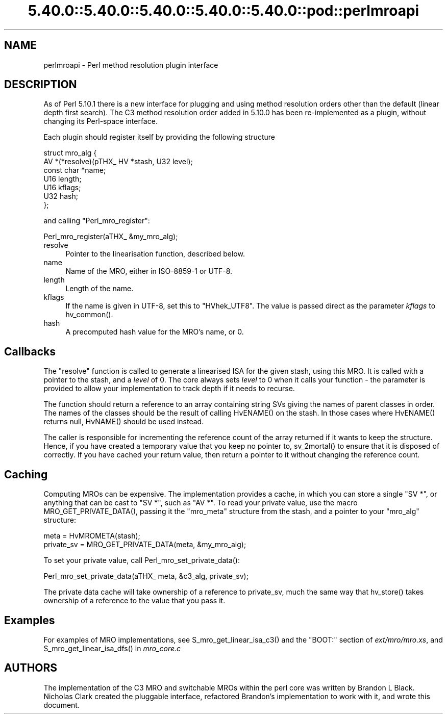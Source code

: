.\" Automatically generated by Pod::Man 5.0102 (Pod::Simple 3.45)
.\"
.\" Standard preamble:
.\" ========================================================================
.de Sp \" Vertical space (when we can't use .PP)
.if t .sp .5v
.if n .sp
..
.de Vb \" Begin verbatim text
.ft CW
.nf
.ne \\$1
..
.de Ve \" End verbatim text
.ft R
.fi
..
.\" \*(C` and \*(C' are quotes in nroff, nothing in troff, for use with C<>.
.ie n \{\
.    ds C` ""
.    ds C' ""
'br\}
.el\{\
.    ds C`
.    ds C'
'br\}
.\"
.\" Escape single quotes in literal strings from groff's Unicode transform.
.ie \n(.g .ds Aq \(aq
.el       .ds Aq '
.\"
.\" If the F register is >0, we'll generate index entries on stderr for
.\" titles (.TH), headers (.SH), subsections (.SS), items (.Ip), and index
.\" entries marked with X<> in POD.  Of course, you'll have to process the
.\" output yourself in some meaningful fashion.
.\"
.\" Avoid warning from groff about undefined register 'F'.
.de IX
..
.nr rF 0
.if \n(.g .if rF .nr rF 1
.if (\n(rF:(\n(.g==0)) \{\
.    if \nF \{\
.        de IX
.        tm Index:\\$1\t\\n%\t"\\$2"
..
.        if !\nF==2 \{\
.            nr % 0
.            nr F 2
.        \}
.    \}
.\}
.rr rF
.\" ========================================================================
.\"
.IX Title "5.40.0::5.40.0::5.40.0::5.40.0::5.40.0::pod::perlmroapi 3"
.TH 5.40.0::5.40.0::5.40.0::5.40.0::5.40.0::pod::perlmroapi 3 2024-12-14 "perl v5.40.0" "Perl Programmers Reference Guide"
.\" For nroff, turn off justification.  Always turn off hyphenation; it makes
.\" way too many mistakes in technical documents.
.if n .ad l
.nh
.SH NAME
perlmroapi \- Perl method resolution plugin interface
.SH DESCRIPTION
.IX Header "DESCRIPTION"
As of Perl 5.10.1 there is a new interface for plugging and using method
resolution orders other than the default (linear depth first search).
The C3 method resolution order added in 5.10.0 has been re-implemented as
a plugin, without changing its Perl-space interface.
.PP
Each plugin should register itself by providing
the following structure
.PP
.Vb 7
\&    struct mro_alg {
\&        AV *(*resolve)(pTHX_ HV *stash, U32 level);
\&        const char *name;
\&        U16 length;
\&        U16 kflags;
\&        U32 hash;
\&    };
.Ve
.PP
and calling \f(CW\*(C`Perl_mro_register\*(C'\fR:
.PP
.Vb 1
\&    Perl_mro_register(aTHX_ &my_mro_alg);
.Ve
.IP resolve 4
.IX Item "resolve"
Pointer to the linearisation function, described below.
.IP name 4
.IX Item "name"
Name of the MRO, either in ISO\-8859\-1 or UTF\-8.
.IP length 4
.IX Item "length"
Length of the name.
.IP kflags 4
.IX Item "kflags"
If the name is given in UTF\-8, set this to \f(CW\*(C`HVhek_UTF8\*(C'\fR. The value is passed
direct as the parameter \fIkflags\fR to \f(CWhv_common()\fR.
.IP hash 4
.IX Item "hash"
A precomputed hash value for the MRO's name, or 0.
.SH Callbacks
.IX Header "Callbacks"
The \f(CW\*(C`resolve\*(C'\fR function is called to generate a linearised ISA for the
given stash, using this MRO. It is called with a pointer to the stash, and
a \fIlevel\fR of 0. The core always sets \fIlevel\fR to 0 when it calls your
function \- the parameter is provided to allow your implementation to track
depth if it needs to recurse.
.PP
The function should return a reference to an array containing string SVs
giving the names of parent classes in order. The names of the classes should
be the result of calling \f(CWHvENAME()\fR on the stash. In those cases where
\&\f(CWHvENAME()\fR returns null, \f(CWHvNAME()\fR should be used instead.
.PP
The caller is responsible for incrementing the reference count of the array
returned if it wants to keep the structure. Hence, if you have created a
temporary value that you keep no pointer to, \f(CWsv_2mortal()\fR to ensure that
it is disposed of correctly. If you have cached your return value, then
return a pointer to it without changing the reference count.
.SH Caching
.IX Header "Caching"
Computing MROs can be expensive. The implementation provides a cache, in
which you can store a single \f(CW\*(C`SV *\*(C'\fR, or anything that can be cast to
\&\f(CW\*(C`SV *\*(C'\fR, such as \f(CW\*(C`AV *\*(C'\fR. To read your private value, use the macro
\&\f(CWMRO_GET_PRIVATE_DATA()\fR, passing it the \f(CW\*(C`mro_meta\*(C'\fR structure from the
stash, and a pointer to your \f(CW\*(C`mro_alg\*(C'\fR structure:
.PP
.Vb 2
\&    meta = HvMROMETA(stash);
\&    private_sv = MRO_GET_PRIVATE_DATA(meta, &my_mro_alg);
.Ve
.PP
To set your private value, call \f(CWPerl_mro_set_private_data()\fR:
.PP
.Vb 1
\&    Perl_mro_set_private_data(aTHX_ meta, &c3_alg, private_sv);
.Ve
.PP
The private data cache will take ownership of a reference to private_sv,
much the same way that \f(CWhv_store()\fR takes ownership of a reference to the
value that you pass it.
.SH Examples
.IX Header "Examples"
For examples of MRO implementations, see \f(CWS_mro_get_linear_isa_c3()\fR
and the \f(CW\*(C`BOOT:\*(C'\fR section of \fIext/mro/mro.xs\fR, and
\&\f(CWS_mro_get_linear_isa_dfs()\fR in \fImro_core.c\fR
.SH AUTHORS
.IX Header "AUTHORS"
The implementation of the C3 MRO and switchable MROs within the perl core was
written by Brandon L Black. Nicholas Clark created the pluggable interface, 
refactored Brandon's implementation to work with it, and wrote this document.
